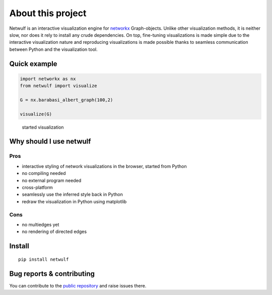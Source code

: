 About this project
==================

Netwulf is an interactive visualization engine for networkx_ Graph-objects.
Unlike other visualization methods, it is neither slow, nor does it rely
to install any crude dependencies. On top, fine-tuning visualizations 
is made simple due to the interactive visualization nature and reproducing visualizations
is made possible thanks to seamless communication between Python and the
visualization tool.

Quick example
-------------

.. code:: python

    import networkx as nx
    from netwulf import visualize

    G = nx.barabasi_albert_graph(100,2)

    visualize(G)

.. figure:: img/BA.png
    
    started visualization

Why should I use netwulf
------------------------

Pros
~~~~

- interactive styling of network visualizations in the browser, started from Python
- no compiling needed
- no external program needed 
- cross-platform
- seamlessly use the inferred style back in Python
- redraw the visualization in Python using matplotlib

Cons
~~~~

- no multiedges yet
- no rendering of directed edges


Install
-------

::

   pip install netwulf


Bug reports & contributing
--------------------------

You can contribute to the `public repository`_ and raise issues there.


.. _`public repository`: https://github.com/benmaier/netwulf
.. _networkx: https://networkx.github.io/

